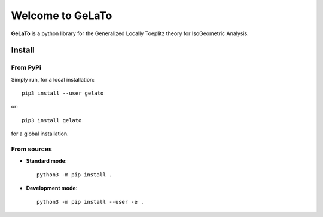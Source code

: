 Welcome to GeLaTo
=================

|build-status| |docs| |binder|


**GeLaTo** is a python library for the Generalized Locally Toeplitz theory for IsoGeometric Analysis.

Install
*******

From PyPi
^^^^^^^^^

Simply run, for a local installation::

  pip3 install --user gelato 

or::

  pip3 install gelato 

for a global installation.

From sources
^^^^^^^^^^^^

* **Standard mode**::

    python3 -m pip install .

* **Development mode**::

    python3 -m pip install --user -e .


.. |build-status| image:: https://travis-ci.org/pyccel/GeLaTo.svg?branch=master
    :alt: build status
    :scale: 100%
    :target: https://travis-ci.org/pyccel/GeLaTo

.. |docs| image:: https://readthedocs.org/projects/gelato/badge/?version=latest
    :target: http://gelato.readthedocs.io/en/latest/?badge=latest
    :scale: 100%
    :alt: Documentation Status

.. |binder| image:: https://mybinder.org/badge_logo.svg
 :target: https://mybinder.org/v2/gh/pyccel/gelato/devel
